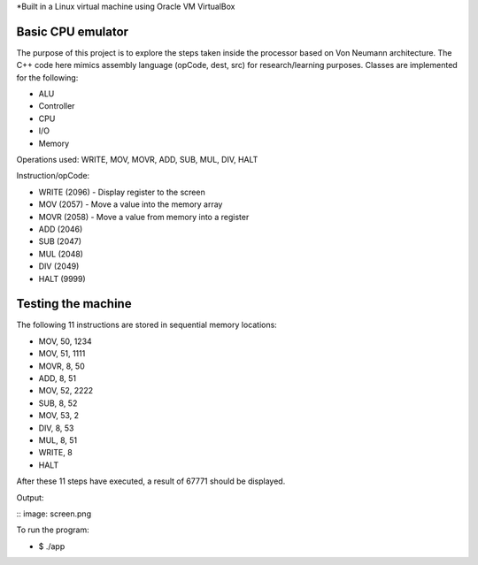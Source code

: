 *Built in a Linux virtual machine using Oracle VM VirtualBox

Basic CPU emulator
==================

The purpose of this project is to explore the steps taken inside the processor based on Von Neumann architecture. The C++ code here mimics assembly language (opCode, dest, src) for research/learning purposes. Classes are implemented for the following:

* ALU
* Controller
* CPU
* I/O
* Memory

Operations used: WRITE, MOV, MOVR, ADD, SUB, MUL, DIV, HALT

Instruction/opCode:

* WRITE (2096) - Display register to the screen
* MOV (2057) - Move a value into the memory array
* MOVR (2058) - Move a value from memory into a register
* ADD (2046) 
* SUB (2047)
* MUL (2048)
* DIV (2049)
* HALT (9999)

Testing the machine
===================

The following 11 instructions are stored in sequential memory locations:

* MOV, 50, 1234
* MOV, 51, 1111
* MOVR, 8, 50
* ADD, 8, 51
* MOV, 52, 2222
* SUB, 8, 52
* MOV, 53, 2
* DIV, 8, 53
* MUL, 8, 51
* WRITE, 8
* HALT

After these 11 steps have executed, a result of 67771 should be displayed.

Output:

:: image: screen.png

To run the program:

* $ ./app











